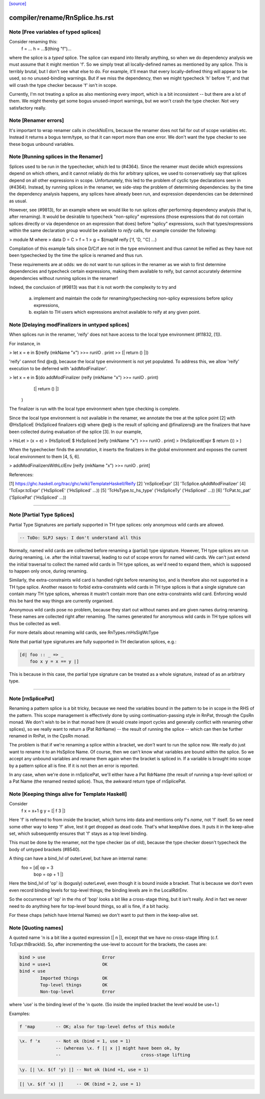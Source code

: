 `[source] <https://gitlab.haskell.org/ghc/ghc/tree/master/compiler/rename/RnSplice.hs>`_

====================
compiler/rename/RnSplice.hs.rst
====================

Note [Free variables of typed splices]
~~~~~~~~~~~~~~~~~~~~~~~~~~~~~~~~~~~~~~
Consider renaming this:
        f = ...
        h = ...$(thing "f")...

where the splice is a *typed* splice.  The splice can expand into
literally anything, so when we do dependency analysis we must assume
that it might mention 'f'.  So we simply treat all locally-defined
names as mentioned by any splice.  This is terribly brutal, but I
don't see what else to do.  For example, it'll mean that every
locally-defined thing will appear to be used, so no unused-binding
warnings.  But if we miss the dependency, then we might typecheck 'h'
before 'f', and that will crash the type checker because 'f' isn't in
scope.

Currently, I'm not treating a splice as also mentioning every import,
which is a bit inconsistent -- but there are a lot of them.  We might
thereby get some bogus unused-import warnings, but we won't crash the
type checker.  Not very satisfactory really.



Note [Renamer errors]
~~~~~~~~~~~~~~~~~~~~~
It's important to wrap renamer calls in checkNoErrs, because the
renamer does not fail for out of scope variables etc. Instead it
returns a bogus term/type, so that it can report more than one error.
We don't want the type checker to see these bogus unbound variables.


Note [Running splices in the Renamer]
~~~~~~~~~~~~~~~~~~~~~~~~~~~~~~~~~~~~~~~~~

Splices used to be run in the typechecker, which led to (#4364). Since the
renamer must decide which expressions depend on which others, and it cannot
reliably do this for arbitrary splices, we used to conservatively say that
splices depend on all other expressions in scope. Unfortunately, this led to
the problem of cyclic type declarations seen in (#4364). Instead, by
running splices in the renamer, we side-step the problem of determining
dependencies: by the time the dependency analysis happens, any splices have
already been run, and expression dependencies can be determined as usual.

However, see (#9813), for an example where we would like to run splices
*after* performing dependency analysis (that is, after renaming). It would be
desirable to typecheck "non-splicy" expressions (those expressions that do not
contain splices directly or via dependence on an expression that does) before
"splicy" expressions, such that types/expressions within the same declaration
group would be available to `reify` calls, for example consider the following:

> module M where
>   data D = C
>   f = 1
>   g = $(mapM reify ['f, 'D, ''C] ...)

Compilation of this example fails since D/C/f are not in the type environment
and thus cannot be reified as they have not been typechecked by the time the
splice is renamed and thus run.

These requirements are at odds: we do not want to run splices in the renamer as
we wish to first determine dependencies and typecheck certain expressions,
making them available to reify, but cannot accurately determine dependencies
without running splices in the renamer!

Indeed, the conclusion of (#9813) was that it is not worth the complexity
to try and
 a) implement and maintain the code for renaming/typechecking non-splicy
    expressions before splicy expressions,
 b) explain to TH users which expressions are/not available to reify at any
    given point.



Note [Delaying modFinalizers in untyped splices]
~~~~~~~~~~~~~~~~~~~~~~~~~~~~~~~~~~~~~~~~~~~~~~~~~~~

When splices run in the renamer, 'reify' does not have access to the local
type environment (#11832, [1]).

For instance, in

> let x = e in $(reify (mkName "x") >>= runIO . print >> [| return () |])

'reify' cannot find @x@, because the local type environment is not yet
populated. To address this, we allow 'reify' execution to be deferred with
'addModFinalizer'.

> let x = e in $(do addModFinalizer (reify (mkName "x") >>= runIO . print)
                    [| return () |]
                )

The finalizer is run with the local type environment when type checking is
complete.

Since the local type environment is not available in the renamer, we annotate
the tree at the splice point [2] with @HsSpliceE (HsSpliced finalizers e)@ where
@e@ is the result of splicing and @finalizers@ are the finalizers that have been
collected during evaluation of the splice [3]. In our example,

> HsLet
>   (x = e)
>   (HsSpliceE $ HsSpliced [reify (mkName "x") >>= runIO . print]
>                          (HsSplicedExpr $ return ())
>   )

When the typechecker finds the annotation, it inserts the finalizers in the
global environment and exposes the current local environment to them [4, 5, 6].

> addModFinalizersWithLclEnv [reify (mkName "x") >>= runIO . print]

References:

[1] https://ghc.haskell.org/trac/ghc/wiki/TemplateHaskell/Reify
[2] 'rnSpliceExpr'
[3] 'TcSplice.qAddModFinalizer'
[4] 'TcExpr.tcExpr' ('HsSpliceE' ('HsSpliced' ...))
[5] 'TcHsType.tc_hs_type' ('HsSpliceTy' ('HsSpliced' ...))
[6] 'TcPat.tc_pat' ('SplicePat' ('HsSpliced' ...))

--------------------


Note [Partial Type Splices]
~~~~~~~~~~~~~~~~~~~~~~~~~~~~~~~
Partial Type Signatures are partially supported in TH type splices: only
anonymous wild cards are allowed.

.. code-block:: haskell

  -- ToDo: SLPJ says: I don't understand all this

Normally, named wild cards are collected before renaming a (partial) type
signature. However, TH type splices are run during renaming, i.e. after the
initial traversal, leading to out of scope errors for named wild cards. We
can't just extend the initial traversal to collect the named wild cards in TH
type splices, as we'd need to expand them, which is supposed to happen only
once, during renaming.

Similarly, the extra-constraints wild card is handled right before renaming
too, and is therefore also not supported in a TH type splice. Another reason
to forbid extra-constraints wild cards in TH type splices is that a single
signature can contain many TH type splices, whereas it mustn't contain more
than one extra-constraints wild card. Enforcing would this be hard the way
things are currently organised.

Anonymous wild cards pose no problem, because they start out without names and
are given names during renaming. These names are collected right after
renaming. The names generated for anonymous wild cards in TH type splices will
thus be collected as well.

For more details about renaming wild cards, see RnTypes.rnHsSigWcType

Note that partial type signatures are fully supported in TH declaration
splices, e.g.:

.. code-block:: haskell

     [d| foo :: _ => _
         foo x y = x == y |]

This is because in this case, the partial type signature can be treated as a
whole signature, instead of as an arbitrary type.

--------------------


Note [rnSplicePat]
~~~~~~~~~~~~~~~~~~
Renaming a pattern splice is a bit tricky, because we need the variables
bound in the pattern to be in scope in the RHS of the pattern. This scope
management is effectively done by using continuation-passing style in
RnPat, through the CpsRn monad. We don't wish to be in that monad here
(it would create import cycles and generally conflict with renaming other
splices), so we really want to return a (Pat RdrName) -- the result of
running the splice -- which can then be further renamed in RnPat, in
the CpsRn monad.

The problem is that if we're renaming a splice within a bracket, we
*don't* want to run the splice now. We really do just want to rename
it to an HsSplice Name. Of course, then we can't know what variables
are bound within the splice. So we accept any unbound variables and
rename them again when the bracket is spliced in.  If a variable is brought
into scope by a pattern splice all is fine.  If it is not then an error is
reported.

In any case, when we're done in rnSplicePat, we'll either have a
Pat RdrName (the result of running a top-level splice) or a Pat Name
(the renamed nested splice). Thus, the awkward return type of
rnSplicePat.


Note [Keeping things alive for Template Haskell]
~~~~~~~~~~~~~~~~~~~~~~~~~~~~~~~~~~~~~~~~~~~~~~~~
Consider
  f x = x+1
  g y = [| f 3 |]

Here 'f' is referred to from inside the bracket, which turns into data
and mentions only f's *name*, not 'f' itself. So we need some other
way to keep 'f' alive, lest it get dropped as dead code.  That's what
keepAlive does. It puts it in the keep-alive set, which subsequently
ensures that 'f' stays as a top level binding.

This must be done by the renamer, not the type checker (as of old),
because the type checker doesn't typecheck the body of untyped
brackets (#8540).

A thing can have a bind_lvl of outerLevel, but have an internal name:
   foo = [d| op = 3
             bop = op + 1 |]
Here the bind_lvl of 'op' is (bogusly) outerLevel, even though it is
bound inside a bracket.  That is because we don't even even record
binding levels for top-level things; the binding levels are in the
LocalRdrEnv.

So the occurrence of 'op' in the rhs of 'bop' looks a bit like a
cross-stage thing, but it isn't really.  And in fact we never need
to do anything here for top-level bound things, so all is fine, if
a bit hacky.

For these chaps (which have Internal Names) we don't want to put
them in the keep-alive set.



Note [Quoting names]
~~~~~~~~~~~~~~~~~~~~
A quoted name 'n is a bit like a quoted expression [| n |], except that we
have no cross-stage lifting (c.f. TcExpr.thBrackId).  So, after incrementing
the use-level to account for the brackets, the cases are:

.. code-block:: haskell

        bind > use                      Error
        bind = use+1                    OK
        bind < use
                Imported things         OK
                Top-level things        OK
                Non-top-level           Error

where 'use' is the binding level of the 'n quote. (So inside the implied
bracket the level would be use+1.)

Examples:

.. code-block:: haskell

  f 'map        -- OK; also for top-level defns of this module

.. code-block:: haskell

  \x. f 'x      -- Not ok (bind = 1, use = 1)
                -- (whereas \x. f [| x |] might have been ok, by
                --                               cross-stage lifting

.. code-block:: haskell

  \y. [| \x. $(f 'y) |] -- Not ok (bind =1, use = 1)

.. code-block:: haskell

  [| \x. $(f 'x) |]     -- OK (bind = 2, use = 1)

